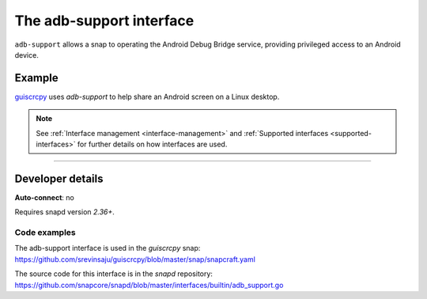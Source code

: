 .. 9720.md

.. _the-adb-support-interface:

The adb-support interface
=========================

``adb-support`` allows a snap to operating the Android Debug Bridge service, providing privileged access to an Android device.


.. _the-adb-support-interface-heading--example:

Example
-------

`guiscrcpy <https://snapcraft.io/guiscrcpy>`__ uses *adb-support* to help share an Android screen on a Linux desktop.

.. note::


          See :ref:`Interface management <interface-management>` and :ref:`Supported interfaces <supported-interfaces>` for further details on how interfaces are used.

--------------


.. _the-adb-support-interface-heading--dev-details:

Developer details
-----------------

**Auto-connect**: no

Requires snapd version *2.36+*.


.. _the-adb-support-interface-heading-code:

Code examples
~~~~~~~~~~~~~

The adb-support interface is used in the *guiscrcpy* snap: https://github.com/srevinsaju/guiscrcpy/blob/master/snap/snapcraft.yaml

The source code for this interface is in the *snapd* repository: https://github.com/snapcore/snapd/blob/master/interfaces/builtin/adb_support.go
